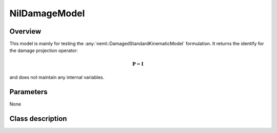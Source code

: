 NilDamageModel
==============

Overview
--------

This model is mainly for testing the :any:`neml::DamagedStandardKinematicModel` formulation.
It returns the identify for the damage projection operator:

.. math::

   \mathbf{P} = \mathbf{I}

and does not maintain any internal variables.

Parameters
----------

None

Class description
-----------------

.. doxygenclass:: neml::NilDamageModel
   :members:
   :undoc-members:

